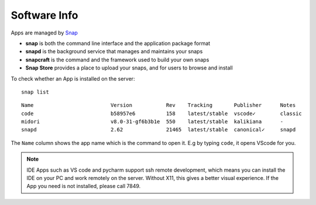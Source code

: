 Software Info
====

Apps are managed by Snap_ 

* **snap** is both the command line interface and the application package format
* **snapd** is the background service that manages and maintains your snaps
* **snapcraft** is the command and the framework used to build your own snaps
* **Snap Store** provides a place to upload your snaps, and for users to browse and install


To check whether an App is installed on the server:

::

   snap list
   

::

  
  Name                         Version           Rev    Tracking       Publisher      Notes
  code                         b58957e6          158    latest/stable  vscode✓        classic
  midori                       v8.0-31-gf6b3b1e  550    latest/stable  kalikiana      -
  snapd                        2.62              21465  latest/stable  canonical✓     snapd


The ``Name`` column shows the app name which is the command to open it. E.g by typing ``code``, it opens VScode for you.


   
.. Note::

    IDE Apps such as VS code and pycharm support ssh remote development, which means you can install the IDE on your PC and work remotely on the server. Without X11, this gives a better visual experience.
    If the App you need is not installed, please call 7849.


.. _Snap: https://snapcraft.io/docs


   
   
